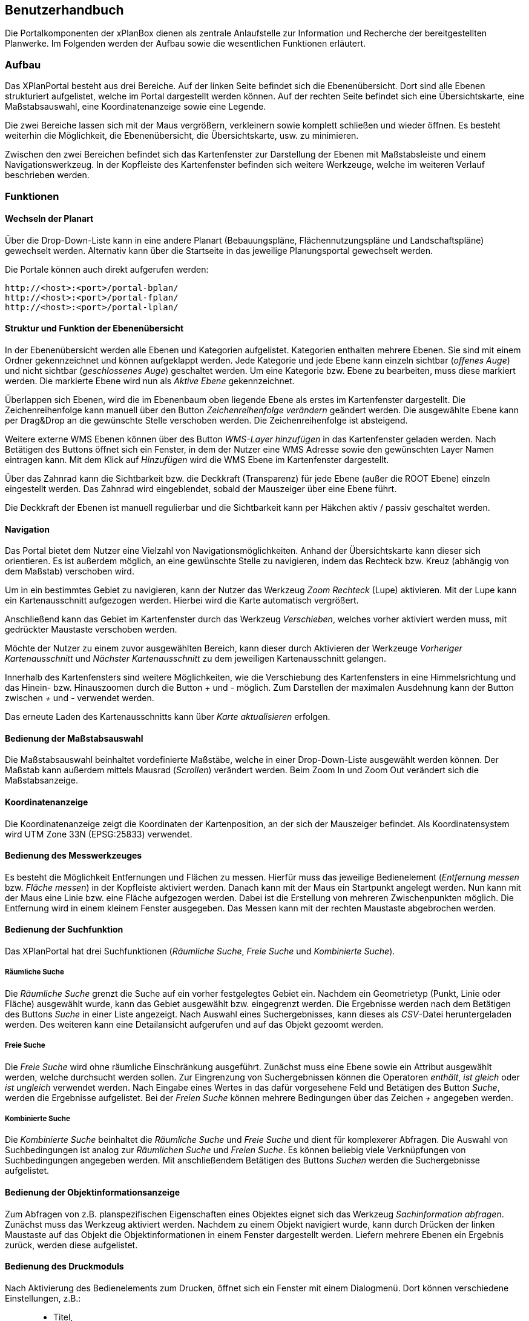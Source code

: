 
== Benutzerhandbuch


Die Portalkomponenten der xPlanBox dienen als zentrale Anlaufstelle zur
Information und Recherche der bereitgestellten Planwerke. Im Folgenden
werden der Aufbau sowie die wesentlichen Funktionen erläutert.

=== Aufbau

Das XPlanPortal besteht aus drei Bereiche. Auf der linken Seite befindet
sich die Ebenenübersicht. Dort sind alle Ebenen strukturiert
aufgelistet, welche im Portal dargestellt werden können. Auf der rechten
Seite befindet sich eine Übersichtskarte, eine Maßstabsauswahl, eine
Koordinatenanzeige sowie eine Legende.

Die zwei Bereiche lassen sich mit der Maus vergrößern, verkleinern sowie
komplett schließen und wieder öffnen. Es besteht weiterhin die
Möglichkeit, die Ebenenübersicht, die Übersichtskarte, usw. zu
minimieren.

Zwischen den zwei Bereichen befindet sich das Kartenfenster zur
Darstellung der Ebenen mit Maßstabsleiste und einem Navigationswerkzeug.
In der Kopfleiste des Kartenfenster befinden sich weitere Werkzeuge,
welche im weiteren Verlauf beschrieben werden.

=== Funktionen

==== Wechseln der Planart

Über die Drop-Down-Liste kann in eine andere Planart (Bebauungspläne,
Flächennutzungspläne und Landschaftspläne) gewechselt werden. Alternativ
kann über die Startseite in das jeweilige Planungsportal gewechselt
werden.

Die Portale können auch direkt aufgerufen werden:

----
http://<host>:<port>/portal-bplan/
http://<host>:<port>/portal-fplan/
http://<host>:<port>/portal-lplan/
----

==== Struktur und Funktion der Ebenenübersicht

In der Ebenenübersicht werden alle Ebenen und Kategorien aufgelistet.
Kategorien enthalten mehrere Ebenen. Sie sind mit einem Ordner
gekennzeichnet und können aufgeklappt werden. Jede Kategorie und jede
Ebene kann einzeln sichtbar (__offenes Auge__) und nicht sichtbar
(__geschlossenes Auge__) geschaltet werden. Um eine Kategorie bzw. Ebene
zu bearbeiten, muss diese markiert werden. Die markierte Ebene wird nun
als _Aktive Ebene_ gekennzeichnet.

Überlappen sich Ebenen, wird die im Ebenenbaum oben liegende Ebene als
erstes im Kartenfenster dargestellt. Die Zeichenreihenfolge kann manuell
über den Button _Zeichenreihenfolge verändern_ geändert werden. Die
ausgewählte Ebene kann per Drag&Drop an die gewünschte Stelle verschoben
werden. Die Zeichenreihenfolge ist absteigend.

Weitere externe WMS Ebenen können über des Button _WMS-Layer hinzufügen_
in das Kartenfenster geladen werden. Nach Betätigen des Buttons öffnet
sich ein Fenster, in dem der Nutzer eine WMS Adresse sowie den
gewünschten Layer Namen eintragen kann. Mit dem Klick auf _Hinzufügen_
wird die WMS Ebene im Kartenfenster dargestellt.

Über das Zahnrad kann die Sichtbarkeit bzw. die Deckkraft (Transparenz)
für jede Ebene (außer die ROOT Ebene) einzeln eingestellt werden. Das
Zahnrad wird eingeblendet, sobald der Mauszeiger über eine Ebene führt.

Die Deckkraft der Ebenen ist manuell regulierbar und die Sichtbarkeit
kann per Häkchen aktiv / passiv geschaltet werden.

==== Navigation

Das Portal bietet dem Nutzer eine Vielzahl von Navigationsmöglichkeiten.
Anhand der Übersichtskarte kann dieser sich orientieren. Es ist außerdem
möglich, an eine gewünschte Stelle zu navigieren, indem das Rechteck
bzw. Kreuz (abhängig von dem Maßstab) verschoben wird.

Um in ein bestimmtes Gebiet zu navigieren, kann der Nutzer das Werkzeug
_Zoom Rechteck_ (Lupe) aktivieren. Mit der Lupe kann ein
Kartenausschnitt aufgezogen werden. Hierbei wird die Karte automatisch
vergrößert.

Anschließend kann das Gebiet im Kartenfenster durch das Werkzeug
__Verschieben__, welches vorher aktiviert werden muss, mit gedrückter
Maustaste verschoben werden.

Möchte der Nutzer zu einem zuvor ausgewählten Bereich, kann dieser durch
Aktivieren der Werkzeuge _Vorheriger Kartenausschnitt_ und _Nächster
Kartenausschnitt_ zu dem jeweiligen Kartenausschnitt gelangen.

Innerhalb des Kartenfensters sind weitere Möglichkeiten, wie die
Verschiebung des Kartenfensters in eine Himmelsrichtung und das Hinein-
bzw. Hinauszoomen durch die Button _+_ und _-_ möglich. Zum Darstellen
der maximalen Ausdehnung kann der Button zwischen _+_ und _-_ verwendet
werden.

Das erneute Laden des Kartenausschnitts kann über _Karte aktualisieren_
erfolgen.

==== Bedienung der Maßstabsauswahl

Die Maßstabsauswahl beinhaltet vordefinierte Maßstäbe, welche in einer
Drop-Down-Liste ausgewählt werden können. Der Maßstab kann außerdem
mittels Mausrad (__Scrollen__) verändert werden. Beim Zoom In und Zoom
Out verändert sich die Maßstabsanzeige.

[[koordinatenanzeige]]
==== Koordinatenanzeige


Die Koordinatenanzeige zeigt die Koordinaten der Kartenposition, an der
sich der Mauszeiger befindet. Als Koordinatensystem wird UTM Zone 33N
(EPSG:25833) verwendet.

==== Bedienung des Messwerkzeuges

Es besteht die Möglichkeit Entfernungen und Flächen zu messen. Hierfür
muss das jeweilige Bedienelement (__Entfernung messen__ bzw. __Fläche
messen__) in der Kopfleiste aktiviert werden. Danach kann mit der Maus
ein Startpunkt angelegt werden. Nun kann mit der Maus eine Linie bzw.
eine Fläche aufgezogen werden. Dabei ist die Erstellung von mehreren
Zwischenpunkten möglich. Die Entfernung wird in einem kleinem Fenster
ausgegeben. Das Messen kann mit der rechten Maustaste abgebrochen
werden.

==== Bedienung der Suchfunktion

Das XPlanPortal hat drei Suchfunktionen (__Räumliche Suche__, _Freie
Suche_ und __Kombinierte Suche__).

===== Räumliche Suche

Die _Räumliche Suche_ grenzt die Suche auf ein vorher festgelegtes
Gebiet ein. Nachdem ein Geometrietyp (Punkt, Linie oder Fläche)
ausgewählt wurde, kann das Gebiet ausgewählt bzw. eingegrenzt werden.
Die Ergebnisse werden nach dem Betätigen des Buttons _Suche_ in einer
Liste angezeigt. Nach Auswahl eines Suchergebnisses, kann dieses als
__CSV__-Datei heruntergeladen werden. Des weiteren kann eine
Detailansicht aufgerufen und auf das Objekt gezoomt werden.

===== Freie Suche

Die _Freie Suche_ wird ohne räumliche Einschränkung ausgeführt. Zunächst
muss eine Ebene sowie ein Attribut ausgewählt werden, welche durchsucht
werden sollen. Zur Eingrenzung von Suchergebnissen können die Operatoren
__enthält__, _ist gleich_ oder _ist ungleich_ verwendet werden. Nach
Eingabe eines Wertes in das dafür vorgesehene Feld und Betätigen des
Button __Suche__, werden die Ergebnisse aufgelistet. Bei der _Freien
Suche_ können mehrere Bedingungen über das Zeichen _+_ angegeben werden.

===== Kombinierte Suche

Die _Kombinierte Suche_ beinhaltet die _Räumliche Suche_ und _Freie
Suche_ und dient für komplexerer Abfragen. Die Auswahl von
Suchbedingungen ist analog zur _Räumlichen Suche_ und __Freien Suche__.
Es können beliebig viele Verknüpfungen von Suchbedingungen angegeben
werden. Mit anschließendem Betätigen des Buttons _Suchen_ werden die
Suchergebnisse aufgelistet.

==== Bedienung der Objektinformationsanzeige

Zum Abfragen von z.B. planspezifischen Eigenschaften eines Objektes
eignet sich das Werkzeug __Sachinformation abfragen__. Zunächst muss das
Werkzeug aktiviert werden. Nachdem zu einem Objekt navigiert wurde, kann
durch Drücken der linken Maustaste auf das Objekt die
Objektinformationen in einem Fenster dargestellt werden. Liefern mehrere
Ebenen ein Ergebnis zurück, werden diese aufgelistet.

==== Bedienung des Druckmoduls

Nach Aktivierung des Bedienelements zum Drucken, öffnet sich ein Fenster
mit einem Dialogmenü. Dort können verschiedene Einstellungen, z.B.:

_________________
* Titel,
* Größe,
* Ausrichtung und
* Dateiname
_________________

vorgenommen werden. Zusätzlich besteht die Möglichkeit, die Auflösung
manuell oder über einen Regler anzugeben.

=== Bekannte Probleme im Mozilla Firefox

Derzeit ist die Nutzbarkeit der XPlan Portale unter Windows und Linux
mit einigen Mozilla Firefox Version nur eingeschränkt möglich. Bei
häufiger Interaktion mit der Karte (z.B. durch zoomen oder verschieben
des Kartenausschnitts) kann es zu Bildfehlern und Abstürzen kommen. Es
sind insbesondere die Versionen 35, 37 und 38 des Mozilla Firefox
betroffen.

NOTE: Problem resultiert aus einer hohen Speicherallokation und einer
langsamen Freisetzung des allokierten Speichers durch den Firefox. Somit
tritt das Problem auf, wenn viele speicherintensive Interaktionen
innerhalb kurzer Zeit durchgeführt werden (z.B. zoomen oder verschieben
des Kartenausschnitts). Wenn solche Interaktionen nicht innerhalb
kürzester Zeit direkt hintereinander ausgeführt werden, tritt der Fehler
nicht auf, da der Speicher nach einer gewissen Zeit wieder automatisch
freigesetzt wird. Zudem sind PCs mit wenig Arbeitsspeicher (1-2 GB RAM)
stärker betroffen als welche mit größerem Arbeitsspeicher (mehr als 4 GB
RAM).